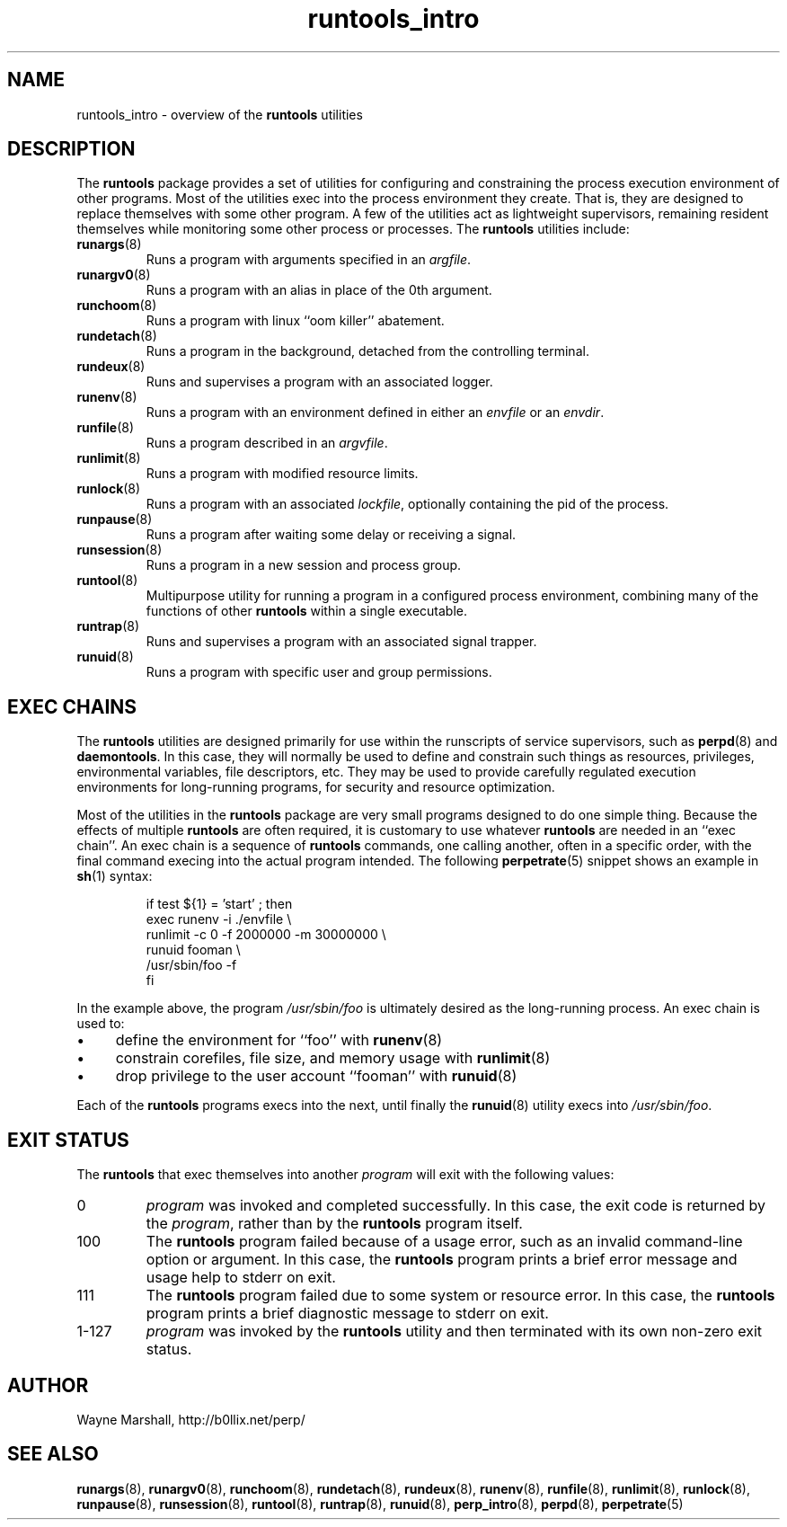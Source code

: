 .\" runtools_intro.8
.\" wcm, 2009.12.15 - 2012.01.04
.\" ===
.TH runtools_intro 8 "January 2013" "runtools-2.07" "runtools"
.SH NAME
runtools_intro \- overview of the
.B runtools
utilities
.SH DESCRIPTION
The
.B runtools
package provides a set of utilities for configuring and constraining
the process execution environment of other programs.
Most of the utilities exec into the process environment they create.
That is, they are designed to replace themselves with some other program.
A few of the utilities act as lightweight supervisors,
remaining resident themselves while monitoring some other process or processes. 
The
.B runtools
utilities include:
.TP
.BR runargs (8)
Runs a program with arguments specified in an
.IR argfile .
.TP
.BR runargv0 (8)
Runs a program with an alias in place of the 0th argument.
.TP
.BR runchoom (8)
Runs a program with linux ``oom killer'' abatement.
.TP
.BR rundetach (8)
Runs a program in the background,
detached from the controlling terminal.
.TP
.BR rundeux (8)
Runs and supervises a program with an associated logger.
.TP
.BR runenv (8)
Runs a program with an environment defined in either an
.I envfile
or an
.IR envdir .
.TP
.BR runfile (8)
Runs a program described in an
.IR argvfile .
.TP
.BR runlimit (8)
Runs a program with modified resource limits.
.TP
.BR runlock (8)
Runs a program with an associated
.IR lockfile ,
optionally containing the pid of the process.
.TP
.BR runpause (8)
Runs a program after waiting some delay or receiving a signal.
.TP
.BR runsession (8)
Runs a program in a new session and process group.
.TP
.BR runtool (8)
Multipurpose utility for running a program in a configured process environment,
combining many of the functions of other
.B runtools
within a single executable.
.TP
.BR runtrap (8)
Runs and supervises a program with an associated signal trapper.
.TP
.BR runuid (8)
Runs a program with specific user and group permissions.
.SH EXEC CHAINS
The
.B runtools
utilities are designed primarily for use within the runscripts of service supervisors,
such as
.BR perpd (8)
and
.BR daemontools .
In this case,
they will normally be used to define and constrain such things as resources,
privileges,
environmental variables,
file descriptors,
etc.
They may be used to provide carefully regulated execution environments for
long-running programs,
for security and resource optimization.
.PP
Most of the utilities in the
.B runtools
package are very small programs designed to do one simple thing.
Because the effects of multiple
.B runtools
are often required,
it is customary to use whatever
.B runtools
are needed in an ``exec chain''.
An exec chain is a sequence of
.B runtools
commands, one calling another,
often in a specific order,
with the final command execing into the actual program intended.
The following
.BR perpetrate (5)
snippet shows an example in
.BR sh (1)
syntax:
.PP
.RS
.nf
if test ${1} = 'start' ; then
  exec runenv -i ./envfile \\
      runlimit -c 0 -f 2000000 -m 30000000 \\
          runuid fooman \\
            /usr/sbin/foo -f
fi
.fi
.RE
.PP
In the example above,
the program
.I /usr/sbin/foo
is ultimately desired as the long-running process.
An exec chain is used to:
.IP \(bu 4
define the environment for ``foo'' with
.BR runenv (8)
.IP \(bu 4
constrain corefiles, file size, and memory usage with
.BR runlimit (8)
.IP \(bu 4
drop privilege to the user account ``fooman'' with
.BR runuid (8)
.PP
Each of the
.B runtools
programs execs into the next,
until finally the
.BR runuid (8)
utility execs into
.IR /usr/sbin/foo .
.SH EXIT STATUS
The
.B runtools
that exec themselves into another
.I program
will exit with the following values:
.TP
0
.I program
was invoked and completed successfully.
In this case,
the exit code is returned by the
.IR program ,
rather than by the
.B runtools
program itself.
.TP
100
The
.B runtools
program failed because of a usage error,
such as an invalid command\-line option or argument.
In this case,
the
.B runtools
program prints a brief error message and usage help to stderr on exit.
.TP
111
The
.B runtools
program failed due to some system or resource error.
In this case,
the
.B runtools
program prints a brief diagnostic message to stderr on exit.
.TP
1\-127
.I program
was invoked by the
.B runtools
utility and then terminated with its own non-zero exit status.
.SH AUTHOR
Wayne Marshall, http://b0llix.net/perp/
.SH SEE ALSO
.nh
.BR runargs (8),
.BR runargv0 (8),
.BR runchoom (8),
.BR rundetach (8),
.BR rundeux (8),
.BR runenv (8),
.BR runfile (8),
.BR runlimit (8),
.BR runlock (8),
.BR runpause (8),
.BR runsession (8),
.BR runtool (8),
.BR runtrap (8),
.BR runuid (8),
.BR perp_intro (8),
.BR perpd (8),
.BR perpetrate (5)
.\" EOF
